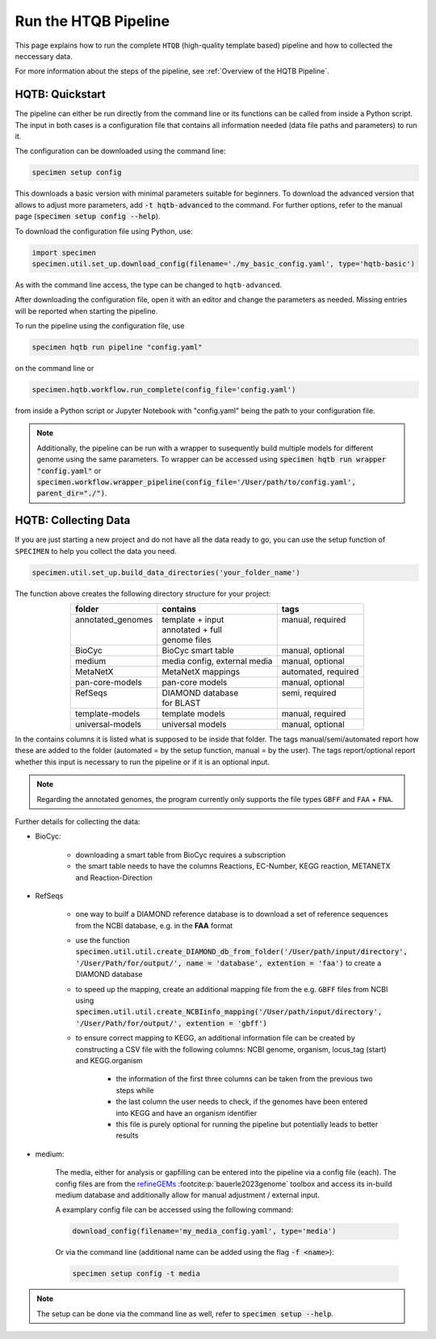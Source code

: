 Run the HTQB Pipeline
=====================

This page explains how to run the complete ``HTQB`` (high-quality template based) pipeline 
and how to collected the neccessary data.

For more information about the steps of the pipeline, 
see :ref:`Overview of the HQTB Pipeline`.

HQTB: Quickstart
----------------

The pipeline can either be run directly from the command line or its functions can be called from inside a Python script.
The input in both cases is a configuration file that contains all information needed (data file paths and parameters) to run it.

The configuration can be downloaded using the command line:

.. code-block:: bash
    :class: copyable

    specimen setup config

This downloads a basic version with minimal parameters suitable for beginners. To download the advanced version that allows to adjust more parameters,
add :code:`-t hqtb-advanced` to the command. For further options, refer to the manual page (:code:`specimen setup config --help`).

To download the configuration file using Python, use:

.. code-block:: python
    :class: copyable

    import specimen
    specimen.util.set_up.download_config(filename='./my_basic_config.yaml', type='hqtb-basic')

As with the command line access, the type can be changed to ``hqtb-advanced``.

After downloading the configuration file, open it with an editor and change the parameters as needed.
Missing entries will be reported when starting the pipeline.

To run the pipeline using the configuration file, use

.. code-block:: bash
    :class: copyable

    specimen hqtb run pipeline "config.yaml"

on the command line or

.. code-block:: python
    :class: copyable

    specimen.hqtb.workflow.run_complete(config_file='config.yaml')

from inside a Python script or Jupyter Notebook with "config.yaml" being the path to your configuration file.

.. note::

    Additionally, the pipeline can be run with a wrapper to susequently build multiple models for different genome using the same parameters.
    To wrapper can be accessed using :code:`specimen hqtb run wrapper "config.yaml"` or :code:`specimen.workflow.wrapper_pipeline(config_file='/User/path/to/config.yaml', parent_dir="./")`.


HQTB: Collecting Data
---------------------

If you are just starting a new project and do not have all the data ready to go, you can use the setup function of
``SPECIMEN`` to help you collect the data you need.

.. code-block:: python
    :class: copyable

    specimen.util.set_up.build_data_directories('your_folder_name')

The function above creates the following directory structure for your project:

.. table::
    :align: center 

    +--------------------+------------------------------+---------------------+
    | folder             | contains                     | tags                |
    +====================+==============================+=====================+
    || annotated_genomes || template + input            || manual, required   |
    ||                   || annotated + full            ||                    |
    ||                   || genome files                ||                    |
    +--------------------+------------------------------+---------------------+
    | BioCyc             | BioCyc smart table           | manual, optional    |
    +--------------------+------------------------------+---------------------+
    | medium             | media config, external media | manual, optional    |
    +--------------------+------------------------------+---------------------+
    | MetaNetX           | MetaNetX mappings            | automated, required |
    +--------------------+------------------------------+---------------------+
    | pan-core-models    | pan-core models              | manual, optional    |
    +--------------------+------------------------------+---------------------+
    || RefSeqs           || DIAMOND database            || semi, required     |
    ||                   || for BLAST                   ||                    |
    +--------------------+------------------------------+---------------------+
    | template-models    | template models              | manual, required    |
    +--------------------+------------------------------+---------------------+
    | universal-models   | universal models             | manual, optional    |
    +--------------------+------------------------------+---------------------+

In the contains columns it is listed what is supposed to be inside that folder.
The tags manual/semi/automated report how these are added to the folder (automated = by the setup function, manual = by the user).
The tags report/optional report whether this input is necessary to run the pipeline or if it is an optional input.

.. note::

    Regarding the annotated genomes, the program currently only supports the file types ``GBFF`` and ``FAA`` + ``FNA``.

Further details for collecting the data:

- BioCyc:

    - downloading a smart table from BioCyc requires a subscription
    - the smart table needs to have the columns Reactions, EC-Number, KEGG reaction, METANETX and Reaction-Direction

- RefSeqs

    - one way to builf a DIAMOND reference database is to download a set of reference sequences from the NCBI database, e.g. in the **FAA** format
    - use the function :code:`specimen.util.util.create_DIAMOND_db_from_folder('/User/path/input/directory', '/User/Path/for/output/', name = 'database', extention = 'faa')` to create a DIAMOND database
    - to speed up the mapping, create an additional mapping file from the e.g. ``GBFF`` files from NCBI using :code:`specimen.util.util.create_NCBIinfo_mapping('/User/path/input/directory', '/User/Path/for/output/', extention = 'gbff')`
    - to ensure correct mapping to KEGG, an additional information file can be created by constructing a CSV file with the following columns: NCBI genome, organism, locus_tag (start) and KEGG.organism

        - the information of the first three columns can be taken from the previous two steps while
        - the last column the user needs to check, if the genomes have been entered into KEGG and have an organism identifier
        - this file is purely optional for running the pipeline but potentially leads to better results

- medium:   

    The media, either for analysis or gapfilling can be entered into the pipeline via a config file (each).
    The config files are from the `refineGEMs <https://github.com/draeger-lab/refinegems>`__ :footcite:p:`bauerle2023genome` toolbox and access its in-build medium database 
    and additionally allow for manual adjustment / external input.

    A examplary config file can be accessed using the following command:

    .. code-block:: python
        :class: copyable

        download_config(filename='my_media_config.yaml', type='media')

    Or via the command line (additional name can be added using the flag :code:`-f <name>`):

    .. code-block:: bash
        :class: copyable
        
        specimen setup config -t media

.. note::
    The setup can be done via the command line as well, refer to :code:`specimen setup --help`.

.. footbibliography::